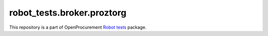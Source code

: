robot_tests.broker.proztorg
===========================

|Join the chat at
https://gitter.im/openprocurement/robot_tests.broker.proztorg|

This repository is a part of OpenProcurement `Robot
tests <https://github.com/openprocurement/robot_tests>`__ package.

.. |Join the chat at https://gitter.im/openprocurement/robot_tests.broker.proztorg| image:: https://badges.gitter.im/openprocurement/robot_tests.broker.proztorg.svg
   :target: https://gitter.im/openprocurement/robot_tests.broker.proztorg
